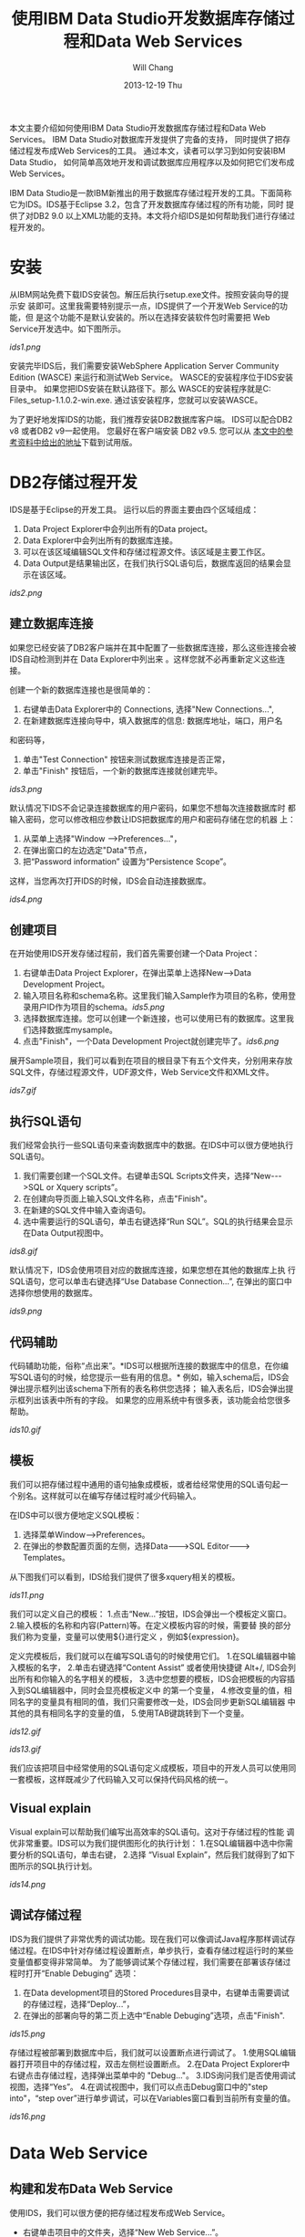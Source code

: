 #+TITLE:       使用IBM Data Studio开发数据库存储过程和Data Web Services
#+AUTHOR:      Will Chang
#+EMAIL:       changwei.cn@gmail.com
#+DATE:        2013-12-19 Thu
#+URI:         /wiki/usingibmdatastudio
#+KEYWORDS:    db2
#+TAGS:        :db2:
#+LANGUAGE:    en
#+OPTIONS:     H:3 num:nil toc:t \n:nil ::t |:t ^:nil -:nil f:t *:t <:t
#+DESCRIPTION:  Use IBM Data Studio
 


本文主要介绍如何使用IBM Data Studio开发数据库存储过程和Data Web
Services。
IBM Data Studio对数据库开发提供了完备的支持，
同时提供了把存储过程发布成Web Services的工具。
通过本文，读者可以学习到如何安装IBM Data Studio，
如何简单高效地开发和调试数据库应用程序以及如何把它们发布成Web Services。

IBM Data Studio是一款IBM新推出的用于数据库存储过程开发的工具。下面简称
它为IDS。IDS基于Eclipse 3.2，包含了开发数据库存储过程的所有功能，同时
提供了对DB2 9.0 以上XML功能的支持。本文将介绍IDS是如何帮助我们进行存储过程开发的。

* 安装

从IBM网站免费下载IDS安装包。解压后执行setup.exe文件。按照安装向导的提示安
装即可。这里我需要特别提示一点，IDS提供了一个开发Web Service的功能，但
是这个功能不是默认安装的。所以在选择安装软件包时需要把 Web Service开发选中。如下图所示。

[[ids1.png]]

安装完毕IDS后，我们需要安装WebSphere Application Server Community
Edition (WASCE) 来运行和测试Web Service。 WASCE的安装程序位于IDS安装目录中。 如果您把IDS安装在默认路径下。那么
WASCE的安装程序就是C:\Program Files\IBM\SDP70\dsdev\bin\wasce_setup-1.1.0.2-win.exe. 通过该安装程序，您就可以安装WASCE。

为了更好地发挥IDS的功能，我们推荐安装DB2数据库客户端。 IDS可以配合DB2
v8 或者DB2 v9一起使用。 您最好在客户端安装 DB2 v9.5. 您可以从
[[http://www.ibm.com/developerworks/downloads/im/udb/?S_TACT=105AGX52&S_CMP=cndl][本文中的参考资料中给出的地址]]下载到试用版。

* DB2存储过程开发

IDS是基于Eclipse的开发工具。 运行以后的界面主要由四个区域组成：

 1. Data Project Explorer中会列出所有的Data project。
 2. Data Explorer中会列出所有的数据库连接。
 3. 可以在该区域编辑SQL文件和存储过程源文件。该区域是主要工作区。
 4. Data Output是结果输出区，在我们执行SQL语句后，数据库返回的结果会显示在该区域。


[[ids2.png]]

** 建立数据库连接

如果您已经安装了DB2客户端并在其中配置了一些数据库连接，那么这些连接会被IDS自动检测到并在 Data Explorer中列出来
。这样您就不必再重新定义这些连接。

创建一个新的数据库连接也是很简单的：
 1. 右键单击Data Explorer中的 Connections, 选择"New Connections...", 
 2. 在新建数据库连接向导中，填入数据库的信息: 数据库地址，端口，用户名
和密码等，
 3. 单击"Test Connection" 按钮来测试数据库连接是否正常，
 4. 单击"Finish" 按钮后，一个新的数据库连接就创建完毕。
 
[[ids3.png]]

默认情况下IDS不会记录连接数据库的用户密码，如果您不想每次连接数据库时
都输入密码，您可以修改相应参数让IDS把数据库的用户和密码存储在您的机器
上：
 1. 从菜单上选择"Window -->Preferences..."，
 2. 在弹出窗口的左边选定"Data"节点，
 3. 把“Password information” 设置为“Persistence Scope”。

这样，当您再次打开IDS的时候，IDS会自动连接数据库。

[[ids4.png]]

** 创建项目

在开始使用IDS开发存储过程前，我们首先需要创建一个Data Project：
 1. 右键单击Data Project Explorer，在弹出菜单上选择New-->Data
    Development Project。
 2. 输入项目名称和schema名称。这里我们输入Sample作为项目的名称，使用登
    录用户ID作为项目的schema。[[ids5.png]]
 3. 选择数据库连接。您可以创建一个新连接，也可以使用已有的数据库。这里我们选择数据库mysample。
 4. 点击"Finish"，一个Data Development Project就创建完毕了。[[ids6.png]]

展开Sample项目，我们可以看到在项目的根目录下有五个文件夹，分别用来存放 SQL文件，存储过程源文件，UDF源文件，Web Service文件和XML文件。

[[ids7.gif]]


** 执行SQL语句

我们经常会执行一些SQL语句来查询数据库中的数据。在IDS中可以很方便地执行
SQL语句。
 1. 我们需要创建一个SQL文件。右键单击SQL Scripts文件夹，选择“New--->SQL or Xquery scripts”。
 2. 在创建向导页面上输入SQL文件名称，点击"Finish"。
 4. 在新建的SQL文件中输入查询语句。
 5. 选中需要运行的SQL语句，单击右键选择“Run SQL”。SQL的执行结果会显示在Data Output视图中。

[[ids8.gif]]

默认情况下，IDS会使用项目对应的数据库连接，如果您想在其他的数据库上执
行SQL语句，您可以单击右键选择“Use Database Connection...”, 在弹出的窗口中选择你想使用的数据库。

[[ids9.png]]


** 代码辅助

代码辅助功能，俗称“点出来”。*IDS可以根据所连接的数据库中的信息，在你编
写SQL语句的时候，给您提示一些有用的信息。*
例如，输入schema后，IDS会弹出提示框列出该schema下所有的表名称供您选择；
输入表名后，IDS会弹出提示框列出该表中所有的字段。
如果您的应用系统中有很多表，该功能会给您很多帮助。

[[ids10.gif]]


** 模板

我们可以把存储过程中通用的语句抽象成模板，或者给经常使用的SQL语句起一
个别名。这样就可以在编写存储过程时减少代码输入。

在IDS中可以很方便地定义SQL模板：
 1. 选择菜单Window-->Preferences。
 2. 在弹出的参数配置页面的左侧，选择Data--->SQL Editor---> Templates。 

从下图我们可以看到，IDS给我们提供了很多xquery相关的模板。

[[ids11.png]]

我们可以定义自己的模板：
 1.点击“New...”按钮，IDS会弹出一个模板定义窗口。
 2.输入模板的名称和内容(Pattern)等。在定义模板内容的时候，需要替
换的部分我们称为变量，变量可以使用${}进行定义
，例如${expression}。

定义完模板后，我们就可以在编写SQL语句的时候使用它们。
 1.在SQL编辑器中输入模板的名字，
 2.单击右键选择“Content Assist” 或者使用快捷键 Alt+/, IDS会列出所有和你输入的名字相关的模板，
 3.选中您想要的模板，IDS会把模板的内容插入到SQL编辑器中，同时会显亮模板定义中
的第一个变量，
 4.修改变量的值，相同名字的变量具有相同的值，我们只需要修改一处，IDS会同步更新SQL编辑器
中其他的具有相同名字的变量的值，
 5.使用TAB键跳转到下一个变量。

[[ids12.gif]]

[[ids13.gif]]

我们应该把项目中经常使用的SQL语句定义成模板，项目中的开发人员可以使用同一套模板，这样既减少了代码输入又可以保持代码风格的统一。

** Visual explain

Visual explain可以帮助我们编写出高效率的SQL语句。这对于存储过程的性能
调优非常重要。IDS可以为我们提供图形化的执行计划：
 1.在SQL编辑器中选中你需要分析的SQL语句，单击右键，
 2.选择 “Visual Explain”，然后我们就得到了如下图所示的SQL执行计划。

[[ids14.png]]

** 调试存储过程

IDS为我们提供了非常优秀的调试功能。现在我们可以像调试Java程序那样调试存储过程。在IDS中针对存储过程设置断点，单步执行，查看存储过程运行时的某些变量值都变得非常简单。
为了能够调试某个存储过程，我们需要在部署该存储过程时打开“Enable
Debuging” 选项：
 1. 在Data development项目的Stored Procedures目录中，右键单击需要调试的存储过程，选择“Deploy...”，
 2. 在弹出的部署向导的第二页上选中“Enable Debuging”选项，点击"Finish".

[[ids15.png]]

存储过程被部署到数据库中后，我们就可以设置断点进行调试了。
 1.使用SQL编辑器打开项目中的存储过程，双击左侧栏设置断点。
 2.在Data Project Explorer中右键点击存储过程，选择弹出菜单中的
 "Debug..."。
 3.IDS询问我们是否使用调试视图，选择“Yes”。
 4.在调试视图中，我们可以点击Debug窗口中的"step into"，“step over”进行单步调试，可以在Variables窗口看到当前所有变量的值。

[[ids16.png]]

* Data Web Service


** 构建和发布Data Web Service


使用IDS，我们可以很方便的把存储过程发布成Web Service。
 - 右键单击项目中的文件夹，选择“New Web Service...”。
 - 在弹出的页面中输入Web Service信息，点击“Finish”。

[[ids12.png]]

[[ids13.png]]

 - 把Stored Procedures文件夹
下的GET_TASKS拖到Web Service文件夹下的GetTasks上，
这样一个Web Service就构建完成了。

[[ids28.png]]

在部署该Web Service之前，我们需要设置一下WASCE。
 - 选择菜单Windows--->Show View--->Others。
 - 在打开的对话框中选择Server--->Servers。打开server视图。

[[ids27.png]]

 - 在server视图中点击右键，选择"New--->Server"。
 - 在创建server向导的第一页上，选择Websphere Application Server Community
Edition v1.1 Server，然后单击"Next"进入下一个页面。
 - 指定WASCE的安装目录。点击“Finish”。WASCE就配置完成了。

[[ids17.png]]


下面我们把这个Web Service部署到WASCE中。

 - 右键点击Web Service文件夹下的GetTasks，选择"Build and Deploy..."， 
 - 在弹出的向导页面中，指定我们刚刚创建的WASCE server，
并选中“Launch Web Services Explorer afterdeployment”。

[[ids18.png]]
 - 点击“Finish”, IDS会自动把我们创建的Web Service部署到WASCE上，并打开Web
Services Explorer。

[[ids19.png]]

 - 打开左边树节点，选择GetTasksSOAP--->GET_TASKS。点击
右边的“Go”按钮来调用和查看Web Service。

您也可以使用浏览器访问下面的网
址来调用Web Services： http://localhost:8080/SampleGetTasks/rest/GetTasks/GET_TASKS

[[ids20.png]]

本文只是简单介绍了IDS Data Web Services。如果您希望了解更多关于Web
Services的内容，请阅读参考资料中的《IBM Data Studio Data Web Services》
教程。

** 通过Web Service获得存储过程的源代码

在本节，我将介绍一个使用IDS Web Services的例子。

在开发存储过程时，我们经常需要查看当前数据库中的某个存储过程的源代码。
下面的存储过程可以实现该功能：

<src lang="SQL">

CREATE PROCEDURE VIEW_SP ( IN piSPName VARCHAR(30) )
	DYNAMIC RESULT SETS 1
------------------------------------------------------------------------
-- SQL Stored Procedure 
	-- piSPName 
------------------------------------------------------------------------
P1: BEGIN
	-- Declare cursor
	DECLARE cursor1 CURSOR WITH RETURN FOR
		SELECT ROUTINENAME, VARCHAR(TEXT, 32670) AS SRC
		  FROM SYSCAT.ROUTINES
		  WHERE ROUTINENAME = UPPER(piSPName);

	-- Cursor left open for client application
	OPEN cursor1;
END P1

</src>

我们把上面的存储过程部署到数据库中，然后把它发布成Web Services:ViewSP。

[[ids21.png]]

打开浏览器后访问下面的页面：
http://localhost:8080/SampleViewSP/rest/ViewSP/VIEW_SP?PISPNAME=get_tasks
。我们可以看到存储过程GET_TASKS的源代码已经通过Web Services返回来了。

[[ids22.png]]

但是页面布局不够美观。我们使用XLT来美化一下页面：
 - 在Data Project Explorer中选择Sample项目，单击右键，选择”New--->XML”。
 - 在向导的第一页选择“Create XML file from scratch“，单击”Next”。
 - 然后选择文件夹Sample/DataServerWebServices/ViewSP/.metadata/xslt，
指定文件名为sp.xsl，单击“Finish"。

[[ids24.png]]
 - 打开xsl文件，输入以下内容：

<src lang="xml">

<xsl:stylesheet version="1.0" xmlns:xsl="http://www.w3.org/1999/XSL/Transform">
<xsl:output method="html"/>
<xsl:template match="/">
<html>
    <head>
        <title>Get Stored Procedure Source Code</title>
        <link rel="stylesheet" type="text/css" media="all" 
         href="//www.ibm.com/common/v14/cn/zh/screen.css" />
    </head>
    <body>
<xsl:for-each select="*">
<xsl:for-each select="rowset/row">
         <table border="0" cellpadding="0" cellspacing="0" width="100%">
         <tbody>
         	<th align="left"><xsl:value-of select="ROUTINENAME"/></th>
         	<tr>	 
         		<td class="code-outline">
                  	<pre class="displaycode">  
                 		<xsl:value-of select="SRC"/>
         			</pre>
         		</td>
         	</tr>
         </tbody>
         </table>             
</xsl:for-each>
</xsl:for-each>
    </body>
</html>
</xsl:template>
</xsl:stylesheet>

</src>

 - 在Data Project Explorer中选择Web Services--->ViewSP--->VIEW_SP。
 - 单击右键，选择”Manage XSLT...“。

[[ids23.png]]


 - 指定Output XSL文件为sp.xsl。


[[ids25.png]]


 - 单击“Finish”，完成XSL文件的设置。
 - 右键单击ViewSP Web Services，选择“Build and Deploy...”重新发布该Web
Service。
 - 发布完成后，再次访问下面的页面：
http://localhost:8080/SampleViewSP/rest/ViewSP/VIEW_SP?PISPNAME=get_tasks
。此时，经过XSL的转换，页面就美观多了。

[[ids26.png]]

通过上面简单的例子，我们可以看到，使用IDS我们可以不用编写任何代码就可
以把存储过程或者是SQL语句发布成Web Services。其他应用程序可以通过发布
的Web Services方便的获得数据库返回的结果。我们相信Data Web Services会
是您构建您的应用程序的另一个很好的选择。

* 开发实例

创建表，

创建修改表的存储过程


对存储过程进行性能调节

调试bug

* 结束语

本文仅涵盖了IDS提供的基本功能的介绍，如果您想了解更多高级特性，你可以
阅读本文提供的参考资料，或者阅读IDS帮助文档。

可以看出IDS为数据库开发提供了非常完备的支持，希望本文能促使您开始使用
IDS，并且享受IDS给我们带来的开发存储过程的便利。


